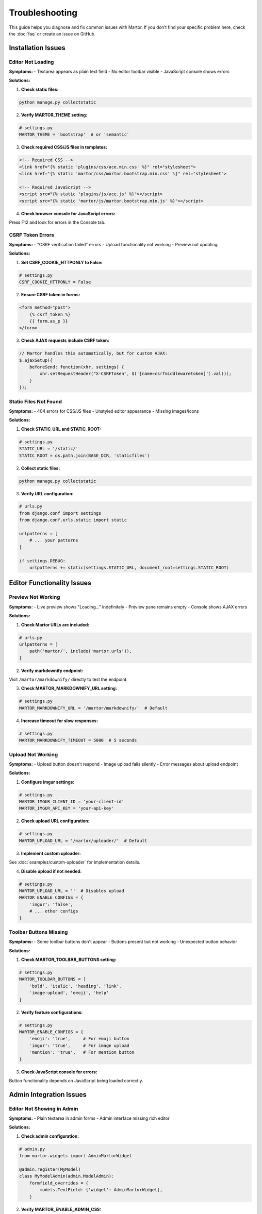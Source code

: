 Troubleshooting
===============

This guide helps you diagnose and fix common issues with Martor. If you don't find your specific problem here, check the :doc:`faq` or create an issue on GitHub.

Installation Issues
-------------------

Editor Not Loading
~~~~~~~~~~~~~~~~~~

**Symptoms:**
- Textarea appears as plain text field
- No editor toolbar visible
- JavaScript console shows errors

**Solutions:**

1. **Check static files:**

.. code-block:: bash

    python manage.py collectstatic

2. **Verify MARTOR_THEME setting:**

.. code-block:: python

    # settings.py
    MARTOR_THEME = 'bootstrap'  # or 'semantic'

3. **Check required CSS/JS files in templates:**

.. code-block:: html

    <!-- Required CSS -->
    <link href="{% static 'plugins/css/ace.min.css' %}" rel="stylesheet">
    <link href="{% static 'martor/css/martor.bootstrap.min.css' %}" rel="stylesheet">

    <!-- Required JavaScript -->
    <script src="{% static 'plugins/js/ace.js' %}"></script>
    <script src="{% static 'martor/js/martor.bootstrap.min.js' %}"></script>

4. **Check browser console for JavaScript errors:**

Press F12 and look for errors in the Console tab.

CSRF Token Errors
~~~~~~~~~~~~~~~~~

**Symptoms:**
- "CSRF verification failed" errors
- Upload functionality not working
- Preview not updating

**Solutions:**

1. **Set CSRF_COOKIE_HTTPONLY to False:**

.. code-block:: python

    # settings.py
    CSRF_COOKIE_HTTPONLY = False

2. **Ensure CSRF token in forms:**

.. code-block:: html

    <form method="post">
        {% csrf_token %}
        {{ form.as_p }}
    </form>

3. **Check AJAX requests include CSRF token:**

.. code-block:: javascript

    // Martor handles this automatically, but for custom AJAX:
    $.ajaxSetup({
        beforeSend: function(xhr, settings) {
            xhr.setRequestHeader("X-CSRFToken", $('[name=csrfmiddlewaretoken]').val());
        }
    });

Static Files Not Found
~~~~~~~~~~~~~~~~~~~~~~

**Symptoms:**
- 404 errors for CSS/JS files
- Unstyled editor appearance
- Missing images/icons

**Solutions:**

1. **Check STATIC_URL and STATIC_ROOT:**

.. code-block:: python

    # settings.py
    STATIC_URL = '/static/'
    STATIC_ROOT = os.path.join(BASE_DIR, 'staticfiles')

2. **Collect static files:**

.. code-block:: bash

    python manage.py collectstatic

3. **Verify URL configuration:**

.. code-block:: python

    # urls.py
    from django.conf import settings
    from django.conf.urls.static import static

    urlpatterns = [
        # ... your patterns
    ]

    if settings.DEBUG:
        urlpatterns += static(settings.STATIC_URL, document_root=settings.STATIC_ROOT)

Editor Functionality Issues
---------------------------

Preview Not Working
~~~~~~~~~~~~~~~~~~~

**Symptoms:**
- Live preview shows "Loading..." indefinitely
- Preview pane remains empty
- Console shows AJAX errors

**Solutions:**

1. **Check Martor URLs are included:**

.. code-block:: python

    # urls.py
    urlpatterns = [
        path('martor/', include('martor.urls')),
    ]

2. **Verify markdownify endpoint:**

Visit ``/martor/markdownify/`` directly to test the endpoint.

3. **Check MARTOR_MARKDOWNIFY_URL setting:**

.. code-block:: python

    # settings.py
    MARTOR_MARKDOWNIFY_URL = '/martor/markdownify/'  # Default

4. **Increase timeout for slow responses:**

.. code-block:: python

    # settings.py
    MARTOR_MARKDOWNIFY_TIMEOUT = 5000  # 5 seconds

Upload Not Working
~~~~~~~~~~~~~~~~~~

**Symptoms:**
- Upload button doesn't respond
- Image upload fails silently
- Error messages about upload endpoint

**Solutions:**

1. **Configure imgur settings:**

.. code-block:: python

    # settings.py
    MARTOR_IMGUR_CLIENT_ID = 'your-client-id'
    MARTOR_IMGUR_API_KEY = 'your-api-key'

2. **Check upload URL configuration:**

.. code-block:: python

    # settings.py
    MARTOR_UPLOAD_URL = '/martor/uploader/'  # Default

3. **Implement custom uploader:**

See :doc:`examples/custom-uploader` for implementation details.

4. **Disable upload if not needed:**

.. code-block:: python

    # settings.py
    MARTOR_UPLOAD_URL = ''  # Disables upload
    MARTOR_ENABLE_CONFIGS = {
        'imgur': 'false',
        # ... other configs
    }

Toolbar Buttons Missing
~~~~~~~~~~~~~~~~~~~~~~~

**Symptoms:**
- Some toolbar buttons don't appear
- Buttons present but not working
- Unexpected button behavior

**Solutions:**

1. **Check MARTOR_TOOLBAR_BUTTONS setting:**

.. code-block:: python

    # settings.py
    MARTOR_TOOLBAR_BUTTONS = [
        'bold', 'italic', 'heading', 'link',
        'image-upload', 'emoji', 'help'
    ]

2. **Verify feature configurations:**

.. code-block:: python

    # settings.py
    MARTOR_ENABLE_CONFIGS = {
        'emoji': 'true',     # For emoji button
        'imgur': 'true',     # For image upload
        'mention': 'true',   # For mention button
    }

3. **Check JavaScript console for errors:**

Button functionality depends on JavaScript being loaded correctly.

Admin Integration Issues
------------------------

Editor Not Showing in Admin
~~~~~~~~~~~~~~~~~~~~~~~~~~~~

**Symptoms:**
- Plain textarea in admin forms
- Admin interface missing rich editor

**Solutions:**

1. **Check admin configuration:**

.. code-block:: python

    # admin.py
    from martor.widgets import AdminMartorWidget

    @admin.register(MyModel)
    class MyModelAdmin(admin.ModelAdmin):
        formfield_overrides = {
            models.TextField: {'widget': AdminMartorWidget},
        }

2. **Verify MARTOR_ENABLE_ADMIN_CSS:**

.. code-block:: python

    # settings.py
    MARTOR_ENABLE_ADMIN_CSS = True

3. **Check for admin theme conflicts:**

.. code-block:: python

    # For custom admin themes like django-grappelli
    MARTOR_ENABLE_ADMIN_CSS = False

Admin Styling Issues
~~~~~~~~~~~~~~~~~~~~

**Symptoms:**
- Editor appears but looks broken
- CSS conflicts with admin theme
- Layout problems

**Solutions:**

1. **Disable admin CSS for custom themes:**

.. code-block:: python

    # settings.py
    MARTOR_ENABLE_ADMIN_CSS = False

2. **Override admin templates:**

.. code-block:: html

    <!-- templates/admin/change_form.html -->
    {% extends "admin/change_form.html" %}
    
    {% block extrahead %}
        {{ block.super }}
        <style>
            .martor-field { width: 100%; }
        </style>
    {% endblock %}

3. **Check for JavaScript conflicts:**

Some admin themes may conflict with Martor's JavaScript.

Performance Issues
------------------

Slow Editor Loading
~~~~~~~~~~~~~~~~~~~

**Symptoms:**
- Long delay before editor appears
- Sluggish typing response
- High CPU usage

**Solutions:**

1. **Disable live preview:**

.. code-block:: python

    # settings.py
    MARTOR_ENABLE_CONFIGS = {
        'living': 'false',
    }

2. **Increase preview timeout:**

.. code-block:: python

    # settings.py
    MARTOR_MARKDOWNIFY_TIMEOUT = 2000  # 2 seconds

3. **Use lazy loading for multiple editors:**

.. code-block:: javascript

    // Initialize editors only when needed
    document.addEventListener('DOMContentLoaded', function() {
        // Custom lazy loading logic
    });

Memory Issues with Large Content
~~~~~~~~~~~~~~~~~~~~~~~~~~~~~~~~

**Symptoms:**
- Browser becomes unresponsive
- High memory usage
- Editor crashes with large documents

**Solutions:**

1. **Limit content length:**

.. code-block:: python

    # In forms
    content = MartorFormField(max_length=50000)

2. **Disable real-time features:**

.. code-block:: python

    # settings.py
    MARTOR_ENABLE_CONFIGS = {
        'living': 'false',
        'spellcheck': 'false',
    }

3. **Implement content pagination:**

Break large documents into smaller sections.

Browser Compatibility Issues
----------------------------

Internet Explorer Issues
~~~~~~~~~~~~~~~~~~~~~~~~

**Note:** Martor has limited support for older IE versions.

**Solutions:**

1. **Add polyfills for IE:**

.. code-block:: html

    <!--[if IE]>
    <script src="{% static 'polyfills/ie-polyfills.js' %}"></script>
    <![endif]-->

2. **Graceful degradation:**

.. code-block:: javascript

    if (!window.ace) {
        // Fallback to plain textarea
        document.querySelector('.martor').style.display = 'none';
        document.querySelector('.fallback-textarea').style.display = 'block';
    }

Mobile Device Issues
~~~~~~~~~~~~~~~~~~~~

**Symptoms:**
- Editor not responsive on mobile
- Touch interactions not working
- Virtual keyboard issues

**Solutions:**

1. **Use responsive theme:**

.. code-block:: python

    # settings.py
    MARTOR_THEME = 'bootstrap'  # Generally more mobile-friendly

2. **Add viewport meta tag:**

.. code-block:: html

    <meta name="viewport" content="width=device-width, initial-scale=1">

3. **Consider mobile-specific styles:**

.. code-block:: css

    @media (max-width: 768px) {
        .martor-field {
            font-size: 16px; /* Prevents zoom on iOS */
        }
    }

Security Issues
---------------

XSS Concerns
~~~~~~~~~~~~

**Symptoms:**
- Concerns about user-generated content
- Need to sanitize HTML output

**Solutions:**

1. **Martor includes built-in sanitization:**

.. code-block:: python

    # These are configured by default
    ALLOWED_HTML_TAGS = [
        'a', 'abbr', 'b', 'blockquote', 'br', 'cite', 'code',
        # ... safe tags only
    ]

2. **Use safe_markdown filter:**

.. code-block:: html

    {% load martortags %}
    {{ content|safe_markdown }}  <!-- Automatically sanitized -->

3. **Additional validation:**

.. code-block:: python

    from django.core.exceptions import ValidationError
    import re

    def validate_no_script_tags(value):
        if re.search(r'<script', value, re.IGNORECASE):
            raise ValidationError("Script tags are not allowed.")

Content Not Saving
~~~~~~~~~~~~~~~~~~

**Symptoms:**
- Form submits but content is lost
- Data appears truncated
- Save operation fails silently

**Solutions:**

1. **Check database field length:**

.. code-block:: python

    # For very large content
    class MyModel(models.Model):
        content = models.TextField()  # No length limit

2. **Verify form handling:**

.. code-block:: python

    def my_view(request):
        if request.method == 'POST':
            form = MyForm(request.POST)
            if form.is_valid():
                form.save()
                return redirect('success')
            else:
                print(form.errors)  # Debug form errors

3. **Check server limits:**

.. code-block:: python

    # settings.py
    DATA_UPLOAD_MAX_MEMORY_SIZE = 10 * 1024 * 1024  # 10MB

Getting Help
------------

Debug Mode
~~~~~~~~~~

Enable Django debug mode to see detailed error messages:

.. code-block:: python

    # settings.py
    DEBUG = True

Check Server Logs
~~~~~~~~~~~~~~~~~

Look at your server error logs for detailed error information:

.. code-block:: bash

    # Django development server
    tail -f /path/to/your/logfile

    # Or check Django logs
    python manage.py shell
    >>> import logging
    >>> logging.basicConfig(level=logging.DEBUG)

Browser Developer Tools
~~~~~~~~~~~~~~~~~~~~~~~

1. **Open developer tools** (F12)
2. **Check Console tab** for JavaScript errors
3. **Check Network tab** for failed requests
4. **Check Elements tab** for CSS issues

Community Support
~~~~~~~~~~~~~~~~~

If you can't resolve your issue:

1. **Search existing issues:** https://github.com/agusmakmun/django-markdown-editor/issues
2. **Create a new issue** with:
   - Django version
   - Martor version
   - Browser and version
   - Complete error messages
   - Minimal code to reproduce the issue

**Issue Template:**

.. code-block:: text

    ## Environment
    - Django version: 
    - Martor version: 
    - Python version: 
    - Browser: 

    ## Expected Behavior
    [What you expected to happen]

    ## Actual Behavior
    [What actually happened]

    ## Steps to Reproduce
    1. 
    2. 
    3. 

    ## Error Messages
    [Full error message with traceback]

    ## Code
    [Minimal code that reproduces the issue]

Next Steps
----------

* :doc:`faq` - Frequently asked questions
* :doc:`examples/basic` - Working examples
* :doc:`settings` - Configuration reference

